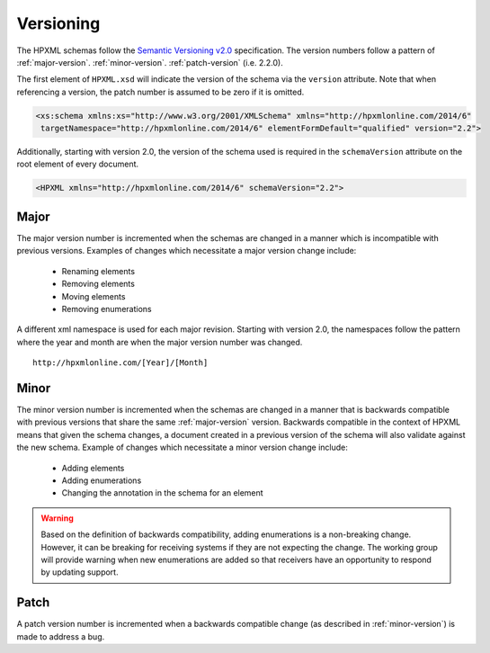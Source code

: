 Versioning
##########

The HPXML schemas follow the `Semantic Versioning v2.0 <http://semver.org/>`_
specification. The version numbers follow a pattern of :ref:`major-version`.
:ref:`minor-version`. :ref:`patch-version` (i.e. 2.2.0). 

The first element of ``HPXML.xsd`` will indicate the version of the schema via
the ``version`` attribute. Note that when referencing a version, the patch
number is assumed to be zero if it is omitted. 

.. code-block:: xml

   <xs:schema xmlns:xs="http://www.w3.org/2001/XMLSchema" xmlns="http://hpxmlonline.com/2014/6"
    targetNamespace="http://hpxmlonline.com/2014/6" elementFormDefault="qualified" version="2.2"> 

Additionally, starting with version 2.0, the version of the schema used is
required in the ``schemaVersion`` attribute on the root element of every
document. 

.. code-block:: xml

   <HPXML xmlns="http://hpxmlonline.com/2014/6" schemaVersion="2.2">
    
.. _major-version:

Major
*****

The major version number is incremented when the schemas are changed in a manner
which is incompatible with previous versions. Examples of changes which
necessitate a major version change include:

   * Renaming elements 
   * Removing elements 
   * Moving elements 
   * Removing enumerations

A different xml namespace is used for each major revision. Starting with version
2.0, the namespaces follow the pattern where the year and month are when the major version number was changed.

::

   http://hpxmlonline.com/[Year]/[Month]

.. _minor-version:

Minor
*****

The minor version number is incremented when the schemas are changed in a manner
that is backwards compatible with previous versions that share the same
:ref:`major-version` version. Backwards compatible in the context of HPXML
means that given the schema changes, a document created in a previous version
of the schema will also validate against the new schema. Example of changes
which necessitate a minor version change include:

   * Adding elements
   * Adding enumerations
   * Changing the annotation in the schema for an element

.. warning::

   Based on the definition of backwards compatibility, adding enumerations 
   is a non-breaking change. However, it can be breaking for receiving systems 
   if they are not expecting the change. The working group will provide warning 
   when new enumerations are added so that receivers have an opportunity to 
   respond by updating support. 

.. _patch-version:

Patch
*****

A patch version number is incremented when a backwards compatible change (as
described in :ref:`minor-version`) is made to address a bug.
